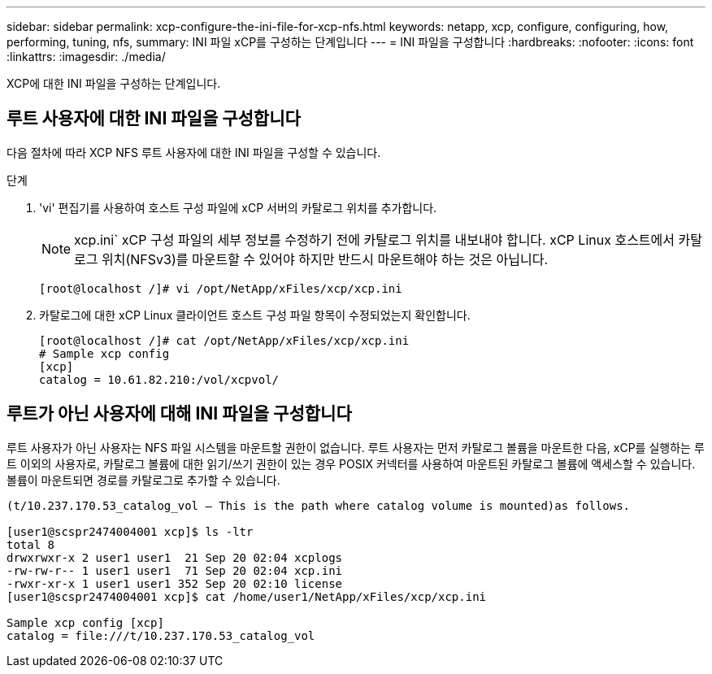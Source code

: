 ---
sidebar: sidebar 
permalink: xcp-configure-the-ini-file-for-xcp-nfs.html 
keywords: netapp, xcp, configure, configuring, how, performing, tuning, nfs, 
summary: INI 파일 xCP를 구성하는 단계입니다 
---
= INI 파일을 구성합니다
:hardbreaks:
:nofooter: 
:icons: font
:linkattrs: 
:imagesdir: ./media/


[role="lead"]
XCP에 대한 INI 파일을 구성하는 단계입니다.



== 루트 사용자에 대한 INI 파일을 구성합니다

다음 절차에 따라 XCP NFS 루트 사용자에 대한 INI 파일을 구성할 수 있습니다.

.단계
. 'vi' 편집기를 사용하여 호스트 구성 파일에 xCP 서버의 카탈로그 위치를 추가합니다.
+

NOTE: xcp.ini` xCP 구성 파일의 세부 정보를 수정하기 전에 카탈로그 위치를 내보내야 합니다. xCP Linux 호스트에서 카탈로그 위치(NFSv3)를 마운트할 수 있어야 하지만 반드시 마운트해야 하는 것은 아닙니다.

+
[listing]
----
[root@localhost /]# vi /opt/NetApp/xFiles/xcp/xcp.ini
----
. 카탈로그에 대한 xCP Linux 클라이언트 호스트 구성 파일 항목이 수정되었는지 확인합니다.
+
[listing]
----
[root@localhost /]# cat /opt/NetApp/xFiles/xcp/xcp.ini
# Sample xcp config
[xcp]
catalog = 10.61.82.210:/vol/xcpvol/
----




== 루트가 아닌 사용자에 대해 INI 파일을 구성합니다

루트 사용자가 아닌 사용자는 NFS 파일 시스템을 마운트할 권한이 없습니다. 루트 사용자는 먼저 카탈로그 볼륨을 마운트한 다음, xCP를 실행하는 루트 이외의 사용자로, 카탈로그 볼륨에 대한 읽기/쓰기 권한이 있는 경우 POSIX 커넥터를 사용하여 마운트된 카탈로그 볼륨에 액세스할 수 있습니다. 볼륨이 마운트되면 경로를 카탈로그로 추가할 수 있습니다.

[listing]
----
(t/10.237.170.53_catalog_vol – This is the path where catalog volume is mounted)as follows.

[user1@scspr2474004001 xcp]$ ls -ltr
total 8
drwxrwxr-x 2 user1 user1  21 Sep 20 02:04 xcplogs
-rw-rw-r-- 1 user1 user1  71 Sep 20 02:04 xcp.ini
-rwxr-xr-x 1 user1 user1 352 Sep 20 02:10 license
[user1@scspr2474004001 xcp]$ cat /home/user1/NetApp/xFiles/xcp/xcp.ini

Sample xcp config [xcp]
catalog = file:///t/10.237.170.53_catalog_vol
----